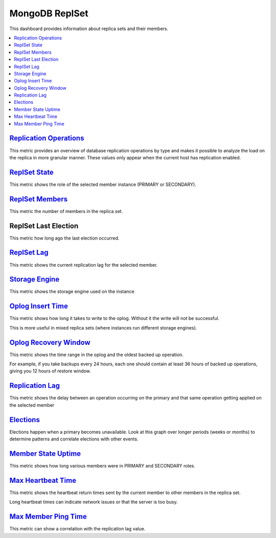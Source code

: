 .. _dashboard-mongodb-replset:

MongoDB ReplSet
================================================================================

This dashboard provides information about replica sets and their members.

.. contents::
   :local:

.. _dashboard-mongodb-replset.replication-operations:

`Replication Operations <dashboard-mongodb-replset.html#replication-operations>`_
----------------------------------------------------------------------------------

This metric provides an overview of database replication operations by type and
makes it possible to analyze the load on the replica in more granular
manner. These values only appear when the current host has replication enabled.

.. _dashboard-mongodb-replset.replset-state:

`ReplSet State <dashboard-mongodb-replset.html#replset-state>`_
--------------------------------------------------------------------------------

This metric shows the role of the selected member instance (PRIMARY or SECONDARY).

.. _dashboard-mongodb-replset.replset-members:

`ReplSet Members <dashboard-mongodb-replset.html#replset-members>`_
--------------------------------------------------------------------------------

This metric the number of members in the replica set.

.. _dashboard-mongodb-replset.replset-last-election:
.. _replset-last-election:

ReplSet Last Election
--------------------------------------------------------------------------------

This metric how long ago the last election occurred.

.. _dashboard-mongodb-replset.replset-lag:

`ReplSet Lag <dashboard-mongodb-replset.html#replset-lag>`_
--------------------------------------------------------------------------------

This metric shows the current replication lag for the selected member.

.. _dashboard-mongodb-replset.storage-engine:

`Storage Engine <dashboard-mongodb-replset.html#storage-engine>`_
--------------------------------------------------------------------------------

This metric shows the storage engine used on the instance

.. _dashboard-mongodb-replset.oplog-insert-time:

`Oplog Insert Time <dashboard-mongodb-replset.html#oplog-insert-time>`_
--------------------------------------------------------------------------------

This metric shows how long it takes to write to the oplog. Without it the write
will not be successful.

This is more useful in mixed replica sets (where instances run different storage
engines).

.. _dashboard-mongodb-replset.oplog-recovery-window:

`Oplog Recovery Window <dashboard-mongodb-replset.html#oplog-recovery-window>`_
--------------------------------------------------------------------------------

This metric shows the time range in the oplog and the oldest backed up
operation.

For example, if you take backups every 24 hours, each one should contain at
least 36 hours of backed up operations, giving you 12 hours of restore window.

.. _dashboard-mongodb-replset.replication-lag:

`Replication Lag <dashboard-mongodb-replset.html#replication-lag>`_
--------------------------------------------------------------------------------

This metric shows the delay between an operation occurring on the primary and
that same operation getting applied on the selected member

.. _dashboard-mongodb-replset.elections:

`Elections <dashboard-mongodb-replset.html#elections>`_
--------------------------------------------------------------------------------

Elections happen when a primary becomes unavailable. Look at this graph over
longer periods (weeks or months) to determine patterns and correlate elections
with other events.

.. _dashboard-mongodb-replset.member-state-uptime:

`Member State Uptime <dashboard-mongodb-replset.html#member-state-uptime>`_
--------------------------------------------------------------------------------

This metric shows how long various members were in PRIMARY and SECONDARY roles.

.. _dashboard-mongodb-replset.max-heartbeat-time:

`Max Heartbeat Time <dashboard-mongodb-replset.html#max-heartbeat-time>`_
--------------------------------------------------------------------------------

This metric shows the heartbeat return times sent by the current member to other
members in the replica set.

Long heartbeat times can indicate network issues or that the server is too busy.

.. _dashboard-mongodb-replset.max-member-ping-time:

`Max Member Ping Time <dashboard-mongodb-replset.html#max-member-ping-time>`_
--------------------------------------------------------------------------------

This metric can show a correlation with the replication lag value.
